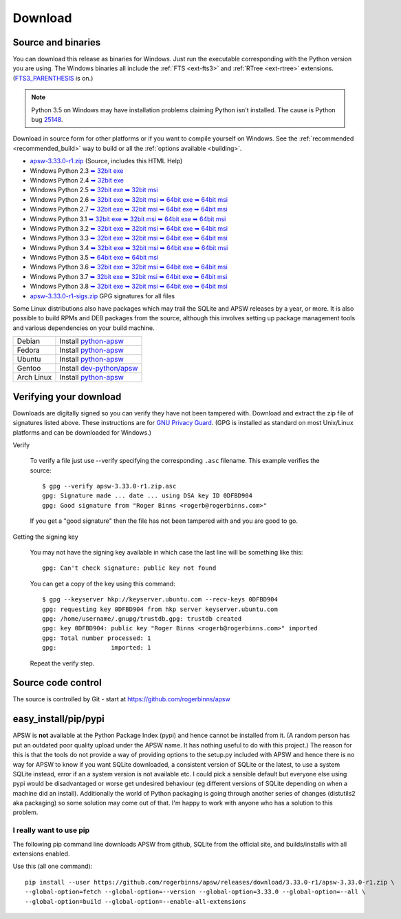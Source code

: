 Download
********

.. _source_and_binaries:

Source and binaries
===================

You can download this release as binaries for Windows.  Just run the
executable corresponding with the Python version you are using.  The
Windows binaries all include the :ref:`FTS <ext-fts3>` and
:ref:`RTree <ext-rtree>` extensions.  (`FTS3_PARENTHESIS
<https://sqlite.org/compile.html#enable_fts3_parenthesis>`_ is on.)

.. note::

    Python 3.5 on Windows may have installation problems claiming Python isn't
    installed.  The cause is Python bug `25148
    <http://bugs.python.org/issue25148>`__.

Download in source form for other platforms or if you want to compile
yourself on Windows.  See the :ref:`recommended <recommended_build>`
way to build or all the :ref:`options available <building>`.

.. downloads-begin

* `apsw-3.33.0-r1.zip
  <https://github.com/rogerbinns/apsw/releases/download/3.33.0-r1/apsw-3.33.0-r1.zip>`__
  (Source, includes this HTML Help)

* Windows Python 2.3
  `➥ 32bit exe 
  <https://github.com/rogerbinns/apsw/releases/download/3.33.0-r1/apsw-3.33.0-r1.win32-py2.3.exe>`__

* Windows Python 2.4
  `➥ 32bit exe 
  <https://github.com/rogerbinns/apsw/releases/download/3.33.0-r1/apsw-3.33.0-r1.win32-py2.4.exe>`__

* Windows Python 2.5
  `➥ 32bit exe 
  <https://github.com/rogerbinns/apsw/releases/download/3.33.0-r1/apsw-3.33.0.win32-py2.5.exe>`__
  `➥ 32bit msi 
  <https://github.com/rogerbinns/apsw/releases/download/3.33.0-r1/apsw-3.33.0.win32-py2.5.msi>`__

* Windows Python 2.6
  `➥ 32bit exe 
  <https://github.com/rogerbinns/apsw/releases/download/3.33.0-r1/apsw-3.33.0.win32-py2.6.exe>`__
  `➥ 32bit msi 
  <https://github.com/rogerbinns/apsw/releases/download/3.33.0-r1/apsw-3.33.0.win32-py2.6.msi>`__
  `➥ 64bit exe 
  <https://github.com/rogerbinns/apsw/releases/download/3.33.0-r1/apsw-3.33.0.win-amd64-py2.6.exe>`__
  `➥ 64bit msi 
  <https://github.com/rogerbinns/apsw/releases/download/3.33.0-r1/apsw-3.33.0.win-amd64-py2.6.msi>`__

* Windows Python 2.7
  `➥ 32bit exe 
  <https://github.com/rogerbinns/apsw/releases/download/3.33.0-r1/apsw-3.33.0.win32-py2.7.exe>`__
  `➥ 32bit msi 
  <https://github.com/rogerbinns/apsw/releases/download/3.33.0-r1/apsw-3.33.0.win32-py2.7.msi>`__
  `➥ 64bit exe 
  <https://github.com/rogerbinns/apsw/releases/download/3.33.0-r1/apsw-3.33.0.win-amd64-py2.7.exe>`__
  `➥ 64bit msi 
  <https://github.com/rogerbinns/apsw/releases/download/3.33.0-r1/apsw-3.33.0.win-amd64-py2.7.msi>`__

* Windows Python 3.1
  `➥ 32bit exe 
  <https://github.com/rogerbinns/apsw/releases/download/3.33.0-r1/apsw-3.33.0.win32-py3.1.exe>`__
  `➥ 32bit msi 
  <https://github.com/rogerbinns/apsw/releases/download/3.33.0-r1/apsw-3.33.0.win32-py3.1.msi>`__
  `➥ 64bit exe 
  <https://github.com/rogerbinns/apsw/releases/download/3.33.0-r1/apsw-3.33.0.win-amd64-py3.1.exe>`__
  `➥ 64bit msi 
  <https://github.com/rogerbinns/apsw/releases/download/3.33.0-r1/apsw-3.33.0.win-amd64-py3.1.msi>`__

* Windows Python 3.2
  `➥ 32bit exe 
  <https://github.com/rogerbinns/apsw/releases/download/3.33.0-r1/apsw-3.33.0.win32-py3.2.exe>`__
  `➥ 32bit msi 
  <https://github.com/rogerbinns/apsw/releases/download/3.33.0-r1/apsw-3.33.0.win32-py3.2.msi>`__
  `➥ 64bit exe 
  <https://github.com/rogerbinns/apsw/releases/download/3.33.0-r1/apsw-3.33.0.win-amd64-py3.2.exe>`__
  `➥ 64bit msi 
  <https://github.com/rogerbinns/apsw/releases/download/3.33.0-r1/apsw-3.33.0.win-amd64-py3.2.msi>`__

* Windows Python 3.3
  `➥ 32bit exe 
  <https://github.com/rogerbinns/apsw/releases/download/3.33.0-r1/apsw-3.33.0.win32-py3.3.exe>`__
  `➥ 32bit msi 
  <https://github.com/rogerbinns/apsw/releases/download/3.33.0-r1/apsw-3.33.0.win32-py3.3.msi>`__
  `➥ 64bit exe 
  <https://github.com/rogerbinns/apsw/releases/download/3.33.0-r1/apsw-3.33.0.win-amd64-py3.3.exe>`__
  `➥ 64bit msi 
  <https://github.com/rogerbinns/apsw/releases/download/3.33.0-r1/apsw-3.33.0.win-amd64-py3.3.msi>`__

* Windows Python 3.4
  `➥ 32bit exe 
  <https://github.com/rogerbinns/apsw/releases/download/3.33.0-r1/apsw-3.33.0.win32-py3.4.exe>`__
  `➥ 32bit msi 
  <https://github.com/rogerbinns/apsw/releases/download/3.33.0-r1/apsw-3.33.0.win32-py3.4.msi>`__
  `➥ 64bit exe 
  <https://github.com/rogerbinns/apsw/releases/download/3.33.0-r1/apsw-3.33.0.win-amd64-py3.4.exe>`__
  `➥ 64bit msi 
  <https://github.com/rogerbinns/apsw/releases/download/3.33.0-r1/apsw-3.33.0.win-amd64-py3.4.msi>`__

* Windows Python 3.5
  `➥ 64bit exe 
  <https://github.com/rogerbinns/apsw/releases/download/3.33.0-r1/apsw-3.33.0.win-amd64-py3.5.exe>`__
  `➥ 64bit msi 
  <https://github.com/rogerbinns/apsw/releases/download/3.33.0-r1/apsw-3.33.0.win-amd64-py3.5.msi>`__

* Windows Python 3.6
  `➥ 32bit exe 
  <https://github.com/rogerbinns/apsw/releases/download/3.33.0-r1/apsw-3.33.0.win32-py3.6.exe>`__
  `➥ 32bit msi 
  <https://github.com/rogerbinns/apsw/releases/download/3.33.0-r1/apsw-3.33.0.win32-py3.6.msi>`__
  `➥ 64bit exe 
  <https://github.com/rogerbinns/apsw/releases/download/3.33.0-r1/apsw-3.33.0.win-amd64-py3.6.exe>`__
  `➥ 64bit msi 
  <https://github.com/rogerbinns/apsw/releases/download/3.33.0-r1/apsw-3.33.0.win-amd64-py3.6.msi>`__

* Windows Python 3.7
  `➥ 32bit exe 
  <https://github.com/rogerbinns/apsw/releases/download/3.33.0-r1/apsw-3.33.0.win32-py3.7.exe>`__
  `➥ 32bit msi 
  <https://github.com/rogerbinns/apsw/releases/download/3.33.0-r1/apsw-3.33.0.win32-py3.7.msi>`__
  `➥ 64bit exe 
  <https://github.com/rogerbinns/apsw/releases/download/3.33.0-r1/apsw-3.33.0.win-amd64-py3.7.exe>`__
  `➥ 64bit msi 
  <https://github.com/rogerbinns/apsw/releases/download/3.33.0-r1/apsw-3.33.0.win-amd64-py3.7.msi>`__

* Windows Python 3.8
  `➥ 32bit exe 
  <https://github.com/rogerbinns/apsw/releases/download/3.33.0-r1/apsw-3.33.0.win32-py3.8.exe>`__
  `➥ 32bit msi 
  <https://github.com/rogerbinns/apsw/releases/download/3.33.0-r1/apsw-3.33.0.win32-py3.8.msi>`__
  `➥ 64bit exe 
  <https://github.com/rogerbinns/apsw/releases/download/3.33.0-r1/apsw-3.33.0.win-amd64-py3.8.exe>`__
  `➥ 64bit msi 
  <https://github.com/rogerbinns/apsw/releases/download/3.33.0-r1/apsw-3.33.0.win-amd64-py3.8.msi>`__

* `apsw-3.33.0-r1-sigs.zip 
  <https://github.com/rogerbinns/apsw/releases/download/3.33.0-r1/apsw-3.33.0-r1-sigs.zip>`__
  GPG signatures for all files

.. downloads-end

Some Linux distributions also have packages which may trail the SQLite
and APSW releases by a year, or more.  It is also possible to build
RPMs and DEB packages from the source, although this involves setting
up package management tools and various dependencies on your build
machine.

+-------------------+----------------------------------------------------------------------------------+
| Debian            | Install `python-apsw <http://packages.debian.org/python-apsw>`__                 |
+-------------------+----------------------------------------------------------------------------------+
| Fedora            | Install `python-apsw <https://apps.fedoraproject.org/packages/s/apsw>`__         |
+-------------------+----------------------------------------------------------------------------------+
| Ubuntu            | Install `python-apsw <http://packages.ubuntu.com/search?keywords=python-apsw>`__ |
+-------------------+----------------------------------------------------------------------------------+
| Gentoo            | Install `dev-python/apsw <http://packages.gentoo.org/package/dev-python/apsw>`_  |
+-------------------+----------------------------------------------------------------------------------+
| Arch Linux        | Install `python-apsw <https://www.archlinux.org/packages/?q=apsw>`__             |
+-------------------+----------------------------------------------------------------------------------+

.. _verifydownload:

Verifying your download
=======================

Downloads are digitally signed so you can verify they have not been
tampered with.  Download and extract the zip file of signatures listed
above.  These instructions are for `GNU Privacy Guard
<http://www.gnupg.org/>`__.  (GPG is installed as standard on most
Unix/Linux platforms and can be downloaded for Windows.)

Verify

  To verify a file just use --verify specifying the corresponding
  ``.asc`` filename.  This example verifies the source::

      $ gpg --verify apsw-3.33.0-r1.zip.asc
      gpg: Signature made ... date ... using DSA key ID 0DFBD904
      gpg: Good signature from "Roger Binns <rogerb@rogerbinns.com>"

  If you get a "good signature" then the file has not been tampered with
  and you are good to go.

Getting the signing key

  You may not have the signing key available in which case the last
  line will be something like this::

   gpg: Can't check signature: public key not found

  You can get a copy of the key using this command::

    $ gpg --keyserver hkp://keyserver.ubuntu.com --recv-keys 0DFBD904
    gpg: requesting key 0DFBD904 from hkp server keyserver.ubuntu.com
    gpg: /home/username/.gnupg/trustdb.gpg: trustdb created
    gpg: key 0DFBD904: public key "Roger Binns <rogerb@rogerbinns.com>" imported
    gpg: Total number processed: 1
    gpg:               imported: 1

  Repeat the verify step.

Source code control
===================

The source is controlled by Git - start at
https://github.com/rogerbinns/apsw

easy_install/pip/pypi
=====================

APSW is **not** available at the Python Package Index (pypi) and hence cannot be
installed from it.  (A random person has put an outdated poor quality upload
under the APSW name.  It has nothing useful to do with this project.) The reason
for this is that the tools do not provide a way of providing options to the
setup.py included with APSW and hence there is no way for APSW to know if you
want SQLite downloaded, a consistent version of SQLite or the latest, to use a
system SQLite instead, error if an a system version is not available etc.  I
could pick a sensible default but everyone else using pypi would be
disadvantaged or worse get undesired behaviour (eg different versions of SQLite
depending on when a machine did an install).  Additionally the world of Python
packaging is going through another series of changes (distutils2 aka packaging)
so some solution may come out of that. I'm happy to work with anyone who has a
solution to this problem.

.. _really_want_pip:

I really want to use pip
------------------------

The following pip command line downloads APSW from github, SQLite from the
official site, and builds/installs with all extensions enabled.

.. pip-begin

Use this (all one command)::

    pip install --user https://github.com/rogerbinns/apsw/releases/download/3.33.0-r1/apsw-3.33.0-r1.zip \
    --global-option=fetch --global-option=--version --global-option=3.33.0 --global-option=--all \
    --global-option=build --global-option=--enable-all-extensions

.. pip-end